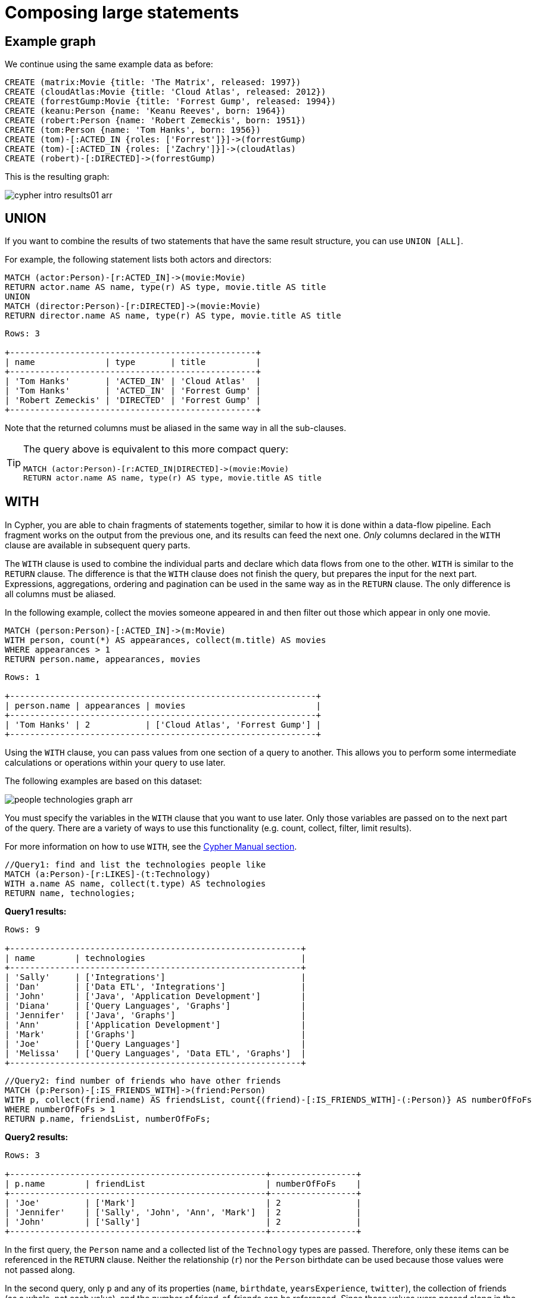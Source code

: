 :description: This section describes how to compose large statements using the `UNION` and `WITH` keywords.

[[cypher-intro-large-statements]]
= Composing large statements


[[cypher-intro-large-statements-example-graph]]
== Example graph

We continue using the same example data as before:

[source,cypher, indent=0]
----
CREATE (matrix:Movie {title: 'The Matrix', released: 1997})
CREATE (cloudAtlas:Movie {title: 'Cloud Atlas', released: 2012})
CREATE (forrestGump:Movie {title: 'Forrest Gump', released: 1994})
CREATE (keanu:Person {name: 'Keanu Reeves', born: 1964})
CREATE (robert:Person {name: 'Robert Zemeckis', born: 1951})
CREATE (tom:Person {name: 'Tom Hanks', born: 1956})
CREATE (tom)-[:ACTED_IN {roles: ['Forrest']}]->(forrestGump)
CREATE (tom)-[:ACTED_IN {roles: ['Zachry']}]->(cloudAtlas)
CREATE (robert)-[:DIRECTED]->(forrestGump)
----

This is the resulting graph:

image::cypher-intro-results01-arr.svg[role="middle"]


[[cypher-intro-large-statements-union]]
== UNION

If you want to combine the results of two statements that have the same result structure, you can use `UNION [ALL]`.

For example, the following statement lists both actors and directors:

[source, cypher, role="noplay"]
----
MATCH (actor:Person)-[r:ACTED_IN]->(movie:Movie)
RETURN actor.name AS name, type(r) AS type, movie.title AS title
UNION
MATCH (director:Person)-[r:DIRECTED]->(movie:Movie)
RETURN director.name AS name, type(r) AS type, movie.title AS title
----

[queryresult]
----
Rows: 3

+-------------------------------------------------+
| name              | type       | title          |
+-------------------------------------------------+
| 'Tom Hanks'       | 'ACTED_IN' | 'Cloud Atlas'  |
| 'Tom Hanks'       | 'ACTED_IN' | 'Forrest Gump' |
| 'Robert Zemeckis' | 'DIRECTED' | 'Forrest Gump' |
+-------------------------------------------------+
----

Note that the returned columns must be aliased in the same way in all the sub-clauses.

[TIP]
====
The query above is equivalent to this more compact query:

[source, cypher, role="noplay"]
----
MATCH (actor:Person)-[r:ACTED_IN|DIRECTED]->(movie:Movie)
RETURN actor.name AS name, type(r) AS type, movie.title AS title
----
====


[[cypher-intro-large-statements-with]]
== WITH

In Cypher, you are able to chain fragments of statements together, similar to how it is done within a data-flow pipeline.
Each fragment works on the output from the previous one, and its results can feed the next one.
_Only_ columns declared in the `WITH` clause are available in subsequent query parts.

The `WITH` clause is used to combine the individual parts and declare which data flows from one to the other.
`WITH` is similar to the `RETURN` clause.
The difference is that the `WITH` clause does not finish the query, but prepares the input for the next part.
Expressions, aggregations, ordering and pagination can be used in the same way as in the `RETURN` clause.
The only difference is all columns must be aliased.

In the following example, collect the movies someone appeared in and then filter out those which appear in only one movie.

[source, cypher, role="noplay"]
----
MATCH (person:Person)-[:ACTED_IN]->(m:Movie)
WITH person, count(*) AS appearances, collect(m.title) AS movies
WHERE appearances > 1
RETURN person.name, appearances, movies
----

[queryresult]
----
Rows: 1

+-------------------------------------------------------------+
| person.name | appearances | movies                          |
+-------------------------------------------------------------+
| 'Tom Hanks' | 2           | ['Cloud Atlas', 'Forrest Gump'] |
+-------------------------------------------------------------+
----

Using the `WITH` clause, you can pass values from one section of a query to another.
This allows you to perform some intermediate calculations or operations within your query to use later.

The following examples are based on this dataset:

image:people-technologies-graph-arr.svg[role="popup-link"]

You must specify the variables in the `WITH` clause that you want to use later.
Only those variables are passed on to the next part of the query.
There are a variety of ways to use this functionality (e.g. count, collect, filter, limit results).

For more information on how to use `WITH`, see the link:https://neo4j.com/docs/cypher-manual/current/clauses/with/[Cypher Manual section^].

[source, cypher]
----
//Query1: find and list the technologies people like
MATCH (a:Person)-[r:LIKES]-(t:Technology)
WITH a.name AS name, collect(t.type) AS technologies
RETURN name, technologies;
----

*Query1 results:*
[queryresult]
----
Rows: 9

+----------------------------------------------------------+
| name        | technologies                               |
+----------------------------------------------------------+
| 'Sally'     | ['Integrations']                           |        
| 'Dan'       | ['Data ETL', 'Integrations']               |
| 'John'      | ['Java', 'Application Development']        |
| 'Diana'     | ['Query Languages', 'Graphs']              |
| 'Jennifer'  | ['Java', 'Graphs']                         |
| 'Ann'       | ['Application Development']                |
| 'Mark'      | ['Graphs']                                 |
| 'Joe'       | ['Query Languages']                        | 
| 'Melissa'   | ['Query Languages', 'Data ETL', 'Graphs']  |
+----------------------------------------------------------+
----


[source, cypher]
----
//Query2: find number of friends who have other friends
MATCH (p:Person)-[:IS_FRIENDS_WITH]->(friend:Person)
WITH p, collect(friend.name) AS friendsList, count{(friend)-[:IS_FRIENDS_WITH]-(:Person)} AS numberOfFoFs
WHERE numberOfFoFs > 1
RETURN p.name, friendsList, numberOfFoFs;
----

*Query2 results:*
[queryresult]
----
Rows: 3

+---------------------------------------------------+-----------------+
| p.name        | friendList                        | numberOfFoFs    |     
+---------------------------------------------------+-----------------+
| 'Joe'         | ['Mark']                          | 2               |       
| 'Jennifer'    | ['Sally', 'John', 'Ann', 'Mark']  | 2               |
| 'John'        | ['Sally']                         | 2               |
+---------------------------------------------------+-----------------+
----


In the first query, the `Person` name and a collected list of the `Technology` types are passed.
Therefore, only these items can be referenced in the `RETURN` clause.
Neither the relationship (`r`) nor the `Person` birthdate can be used because those values were not passed along.

In the second query, only `p` and any of its properties (`name`, `birthdate`, `yearsExperience`, `twitter`), the collection of friends (as a whole, not each value), and the number of friend-of-friends can be referenced.
Since those values were passed along in the `WITH` clause, those can be used in `WHERE` or `RETURN` clauses.

`WITH` requires all values passed to have a variable (if they do not already have one).
The `Person` nodes are given a variable (`p`) in the `MATCH` clause, so no variable needs to be assigned there.

[NOTE]
--
`WITH` is also very helpful for setting up parameters before the query.
Often useful for parameter keys, url strings, and other query variables when importing data.

[source,cypher]
----
//Find people with 2-6 years of experience
WITH 2 AS experienceMin, 6 AS experienceMax
MATCH (p:Person)
WHERE experienceMin <= p.yearsExperience <= experienceMax
RETURN p
----
--
